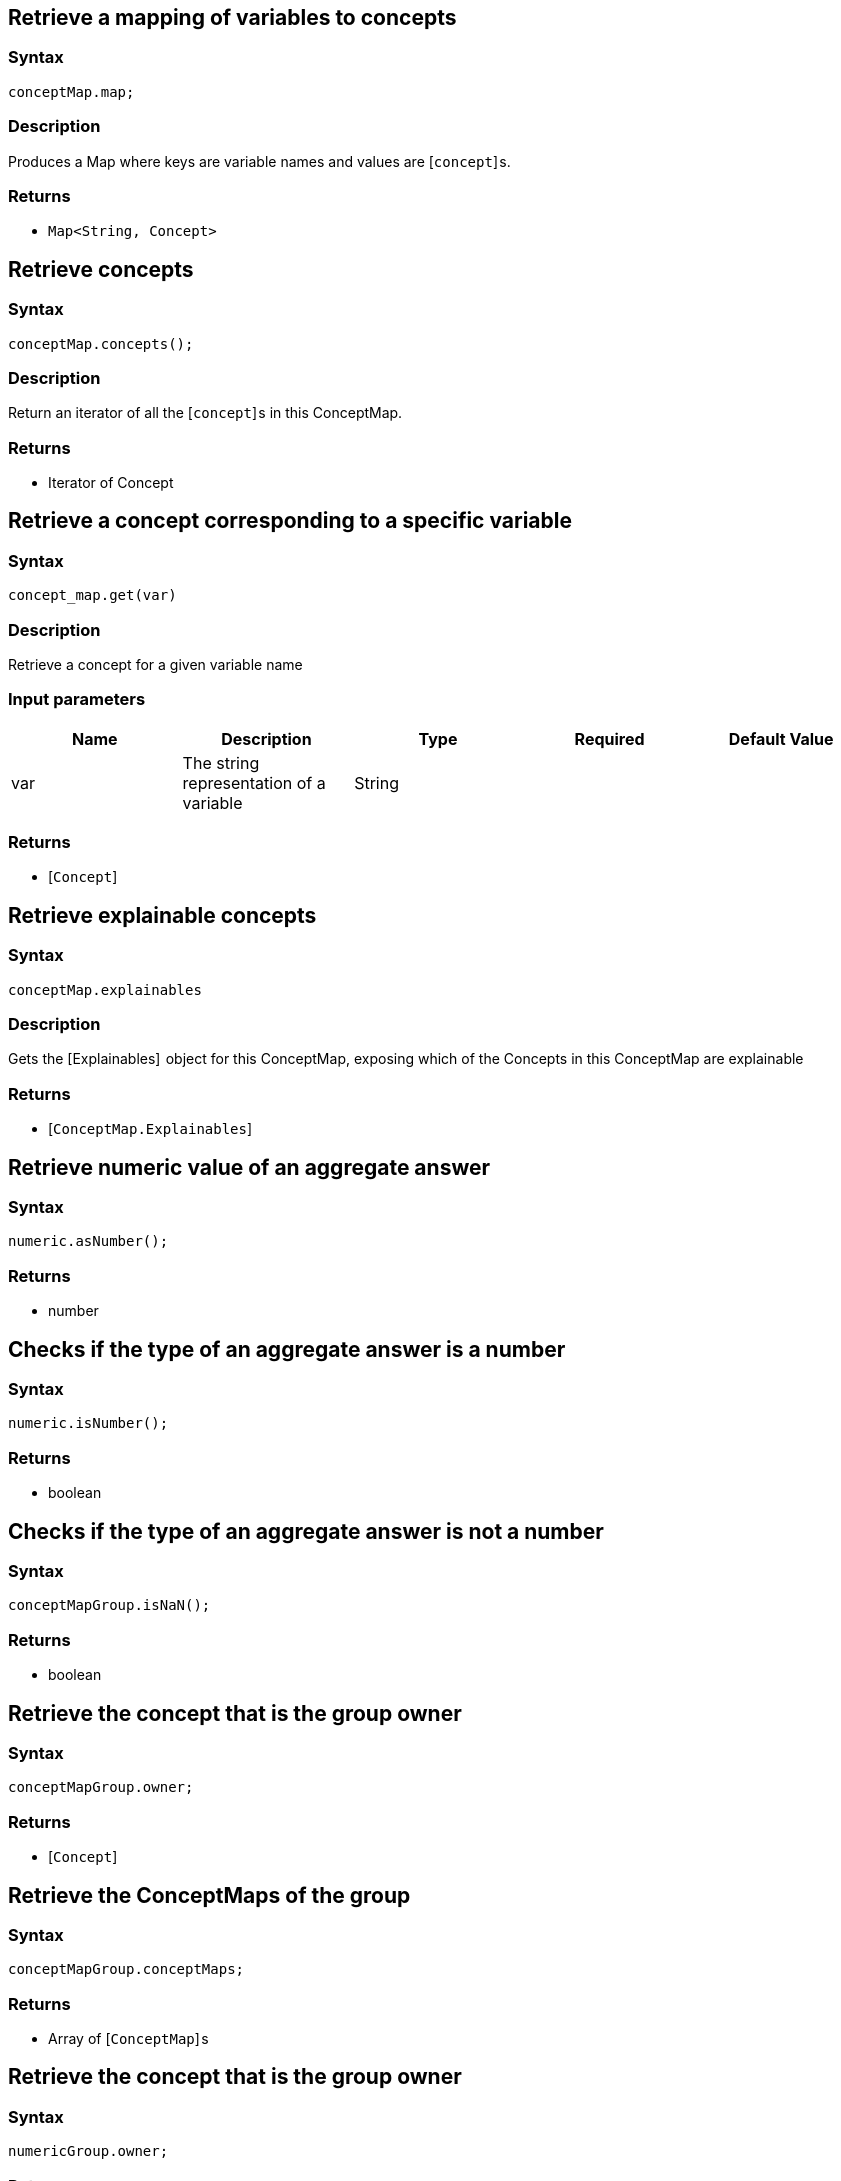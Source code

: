 == Retrieve a mapping of variables to concepts

=== Syntax

[source,javascript]
----
conceptMap.map;
----

=== Description

Produces a Map where keys are variable names and values are [`concept`] s.

=== Returns

* `Map<String, Concept>`

== Retrieve concepts

=== Syntax

[source,javascript]
----
conceptMap.concepts();
----

=== Description

Return an iterator of all the [`concept`] s in this ConceptMap.

=== Returns

* Iterator of Concept

== Retrieve a concept corresponding to a specific variable

=== Syntax

[source,javascript]
----
concept_map.get(var)
----

=== Description

Retrieve a concept for a given variable name

=== Input parameters

[options="header"]
|===
|Name |Description |Type |Required |Default Value
| var | The string representation of a variable | String |  |  
|===

=== Returns

* [`Concept`] 

== Retrieve explainable concepts

=== Syntax

[source,javascript]
----
conceptMap.explainables
----

=== Description

Gets the [Explainables]  object for this ConceptMap, exposing which of the Concepts in this ConceptMap are explainable

=== Returns

* [`ConceptMap.Explainables`] 

== Retrieve numeric value of an aggregate answer

=== Syntax

[source,javascript]
----
numeric.asNumber();
----

=== Returns

* number

== Checks if the type of an aggregate answer is a number

=== Syntax

[source,javascript]
----
numeric.isNumber();
----

=== Returns

* boolean

== Checks if the type of an aggregate answer is not a number

=== Syntax

[source,javascript]
----
conceptMapGroup.isNaN();
----

=== Returns

* boolean

== Retrieve the concept that is the group owner

=== Syntax

[source,javascript]
----
conceptMapGroup.owner;
----

=== Returns

* [`Concept`] 

== Retrieve the ConceptMaps of the group

=== Syntax

[source,javascript]
----
conceptMapGroup.conceptMaps;
----

=== Returns

* Array of [`ConceptMap`] s

== Retrieve the concept that is the group owner

=== Syntax

[source,javascript]
----
numericGroup.owner;
----

=== Returns

* [`Concept`] 

== Retrieve the Numeric answer of the group

=== Syntax

[source,javascript]
----
numericGroup.numeric;
----

=== Returns

* [Numeric] 

== Retrieve explainable relation

=== Syntax

[source,javascript]
----
conceptMap.explainables.relation(variable);
----

=== Description

Retrieves the explainable relation with the given variable name.

=== Input parameters

[options="header"]
|===
|Name |Description |Type |Required |Default Value
| variable | The string representation of a variable | String |  |  
|===

=== Returns

* [`ConceptMap.Explainable`] 

== Retrieve explainable attribute

=== Syntax

[source,javascript]
----
conceptMap.explainables.attribute(variable);
----

=== Description

Retrieves the explainable attribute with the given variable name.

=== Input parameters

[options="header"]
|===
|Name |Description |Type |Required |Default Value
| variable | The string representation of a variable | String |  |  
|===

=== Returns

* [`ConceptMap.Explainable`] 

== Retrieve explainable ownership

=== Syntax

[source,javascript]
----
conceptMap.explainables.ownership(ownerVar, attributeVar);
----

=== Description

Retrieves the explainable attribute ownership with the pair of (owner, attribute) variable names.

=== Input parameters

[options="header"]
|===
|Name |Description |Type |Required |Default Value
| variable | The string representation of a variable | String |  |  
|===

=== Returns

* [`ConceptMap.Explainable`] 

== Retrieve explainable relations

=== Syntax

[source,javascript]
----
conceptMap.explainables.relations;
----

=== Description

Retrieves all of this ConceptMap's explainable relations.

=== Returns

* Map<String, [`ConceptMap.Explainable`] >

== Retrieve explainable attributes

=== Syntax

[source,javascript]
----
conceptMap.explainables.attributes;
----

=== Description

Retrieves all of this ConceptMap's explainable attributes.

=== Returns

* Map<String, [`ConceptMap.Explainable`] >

== Retrieve explainable ownerships

=== Syntax

[source,javascript]
----
conceptMap.explainables.ownerships;
----

=== Description

Retrieves all of this ConceptMap's explainable attribute ownerships.

=== Returns

* Map<[String, String], [`ConceptMap.Explainable`] >

== Retrieve conjunction

=== Syntax

[source,javascript]
----
explainable.conjunction
----

=== Description

Retrieves the subquery of the original query that is actually being explained.

=== Returns

* String

== Retrieve ID

=== Syntax

[source,javascript]
----
explainable.id
----

=== Description

Retrieves the unique ID that identifies this Explainable.

=== Returns

* number

== Retrieve the rule

=== Syntax

[source,javascript]
----
explanation.rule;
----

=== Description

Retrieves the Rule for this Explanation.

=== Returns

* Rule

== Retrieve the conclusion

=== Syntax

[source,javascript]
----
explanation.conclusion
----

=== Description

Retrieves the Conclusion for this Explanation.

=== Returns

* ConceptMap

== Retrieve the condition

=== Syntax

[source,javascript]
----
explanation.condition
----

=== Description

Retrieves the Condition for this Explanation.

=== Returns

* ConceptMap

== Retrieve the variable mapping

=== Syntax

[source,javascript]
----
explanation.variableMapping
----

=== Description

Retrieves the mapping between rule variables and query variables for this Explanation.

=== Returns

* Map<String, Set<String>>

